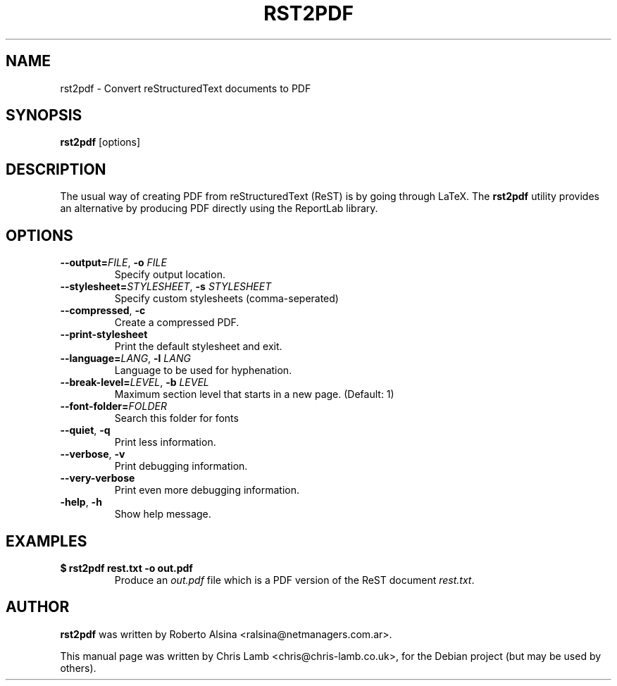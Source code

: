 .TH RST2PDF 1 "September 01, 2008"
.SH NAME
rst2pdf \- Convert reStructuredText documents to PDF
.SH SYNOPSIS
.B rst2pdf
.RI [options]
.SH DESCRIPTION
The usual way of creating PDF from reStructuredText (ReST) is by going
through LaTeX. The \fBrst2pdf\fP utility provides an alternative by
producing PDF directly using the ReportLab library.
.SH OPTIONS
.TP
\fB\--output=\fP\fIFILE\fR, \fB\-o\fP \fIFILE\fR
Specify output location.
.TP
\fB\--stylesheet=\fP\fISTYLESHEET\fR, \fB\-s\fP \fISTYLESHEET\fR
Specify custom stylesheets (comma-seperated)
.TP
\fB\--compressed\fP, \fB\-c\fP
Create a compressed PDF.
.TP
.B \--print-stylesheet
Print the default stylesheet and exit.
.TP
\fB\--language=\fP\fILANG\fR, \fB\-l\fP \fILANG\fR
Language to be used for hyphenation.
.TP
\fB\--break-level=\fP\fILEVEL\fR, \fB\-b\fP \fILEVEL\fR
Maximum section level that starts in a new page. (Default: 1)
.TP
.B \--font-folder=\fIFOLDER\fR
Search this folder for fonts
.TP
\fB\--quiet\fP, \fB\-q\fP
Print less information.
.TP
\fB\--verbose\fP, \fB\-v\fP
Print debugging information.
.TP
.B \--very-verbose
Print even more debugging information.
.TP
\fB\-help\fP, \fB\-h\fP
Show help message.
.SH EXAMPLES
.TP
\fB$ rst2pdf rest.txt \-o out.pdf\fP
Produce an \fIout.pdf\fR file which is a PDF version of the ReST document
\fIrest.txt\fR.
.SH AUTHOR
\fBrst2pdf\fP was written by Roberto Alsina <ralsina@netmanagers.com.ar>.
.PP
This manual page was written by Chris Lamb <chris@chris-lamb.co.uk>,
for the Debian project (but may be used by others).
